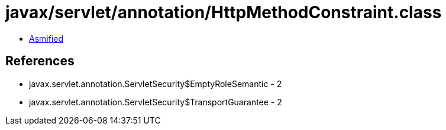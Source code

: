 = javax/servlet/annotation/HttpMethodConstraint.class

 - link:HttpMethodConstraint-asmified.java[Asmified]

== References

 - javax.servlet.annotation.ServletSecurity$EmptyRoleSemantic - 2
 - javax.servlet.annotation.ServletSecurity$TransportGuarantee - 2
